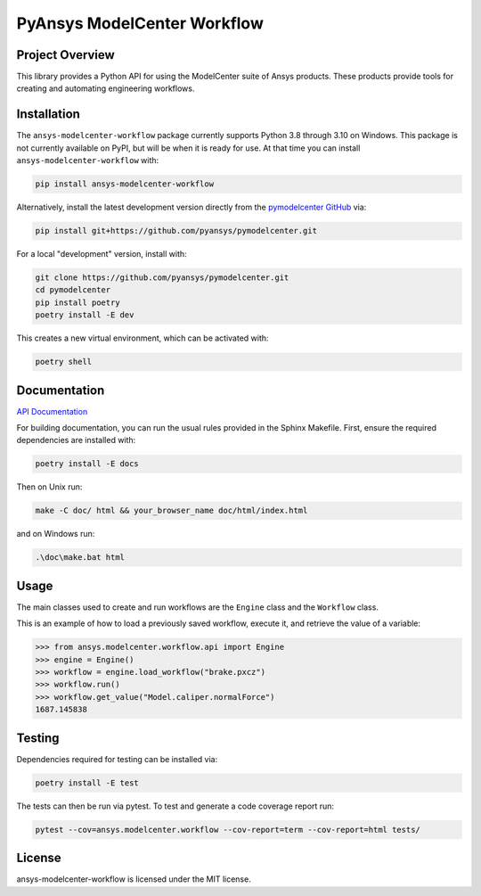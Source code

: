 PyAnsys ModelCenter Workflow
############################
|pyansys| |python| |MIT| |black|

.. |pyansys| image:: https://img.shields.io/badge/Py-Ansys-ffc107.svg?logo=data:image/png;base64,iVBORw0KGgoAAAANSUhEUgAAABAAAAAQCAIAAACQkWg2AAABDklEQVQ4jWNgoDfg5mD8vE7q/3bpVyskbW0sMRUwofHD7Dh5OBkZGBgW7/3W2tZpa2tLQEOyOzeEsfumlK2tbVpaGj4N6jIs1lpsDAwMJ278sveMY2BgCA0NFRISwqkhyQ1q/Nyd3zg4OBgYGNjZ2ePi4rB5loGBhZnhxTLJ/9ulv26Q4uVk1NXV/f///////69du4Zdg78lx//t0v+3S88rFISInD59GqIH2esIJ8G9O2/XVwhjzpw5EAam1xkkBJn/bJX+v1365hxxuCAfH9+3b9/+////48cPuNehNsS7cDEzMTAwMMzb+Q2u4dOnT2vWrMHu9ZtzxP9vl/69RVpCkBlZ3N7enoDXBwEAAA+YYitOilMVAAAAAElFTkSuQmCC
   :target: https://docs.pyansys.com/
   :alt: PyAnsys

.. |python| image:: https://img.shields.io/badge/Python-%3E%3D3.8-blue
   :target: https://pypi.org/project/py-cam-client/
   :alt: Python

.. TODO: pypi and GH-CI badges

.. |MIT| image:: https://img.shields.io/badge/License-MIT-yellow.svg
   :target: https://opensource.org/licenses/MIT
   :alt: MIT

.. |black| image:: https://img.shields.io/badge/code_style-black-000000.svg?style=flat
   :target: https://github.com/psf/black
   :alt: Black


Project Overview
----------------
This library provides a Python API for using the ModelCenter suite of
Ansys products. These products provide tools for creating and automating
engineering workflows.


Installation
------------
The ``ansys-modelcenter-workflow`` package currently supports Python
3.8 through 3.10 on Windows.
This package is not currently available on PyPI, but will be when it is
ready for use.
At that time you can install ``ansys-modelcenter-workflow`` with:

.. code::

   pip install ansys-modelcenter-workflow

Alternatively, install the latest development version directly from
the `pymodelcenter GitHub <https://github.com/pyansys/pymodelcenter>`_ via:

.. code::

   pip install git+https://github.com/pyansys/pymodelcenter.git

For a local "development" version, install with:

.. code::

   git clone https://github.com/pyansys/pymodelcenter.git
   cd pymodelcenter
   pip install poetry
   poetry install -E dev

This creates a new virtual environment, which can be activated with:

.. code::

   poetry shell


Documentation
-------------
`API Documentation <api/index.html>`_

For building documentation, you can run the usual rules provided in the Sphinx Makefile.
First, ensure the required dependencies are installed with:

.. code::

    poetry install -E docs

Then on Unix run:

.. code::

    make -C doc/ html && your_browser_name doc/html/index.html

and on Windows run:

.. code::

    .\doc\make.bat html



Usage
-----
The main classes used to create and run workflows are the ``Engine`` class
and the ``Workflow`` class.

This is an example of how to load a previously saved workflow, execute
it, and retrieve the value of a variable:

.. code:: python

   >>> from ansys.modelcenter.workflow.api import Engine
   >>> engine = Engine()
   >>> workflow = engine.load_workflow("brake.pxcz")
   >>> workflow.run()
   >>> workflow.get_value("Model.caliper.normalForce")
   1687.145838


Testing
-------
Dependencies required for testing can be installed via:

.. code::

    poetry install -E test

The tests can then be run via pytest. To test and generate a code coverage report run:

.. code::

    pytest --cov=ansys.modelcenter.workflow --cov-report=term --cov-report=html tests/


License
-------
ansys-modelcenter-workflow is licensed under the MIT license.

